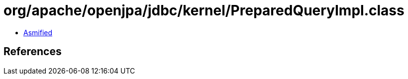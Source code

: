 = org/apache/openjpa/jdbc/kernel/PreparedQueryImpl.class

 - link:PreparedQueryImpl-asmified.java[Asmified]

== References

